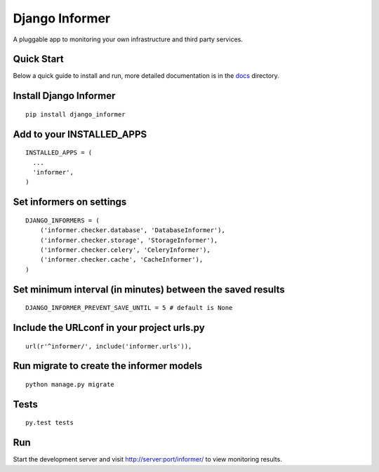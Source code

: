 Django Informer
==============

.. image:: https://img.shields.io/travis/rodrigobraga/informer.svg
    :alt: Travis CI Status
    :target: https://travis-ci.org/rodrigobraga/informer

.. image:: https://coveralls.io/repos/rodrigobraga/informer/badge.svg
  :alt: Coverage status
  :target: https://coveralls.io/r/rodrigobraga/informer

.. image:: https://img.shields.io/pypi/v/django-informer.svg
   :alt: PyPi page
   :target: https://pypi.python.org/pypi/django-informer

.. image:: https://img.shields.io/pypi/l/django-informer.svg
   :alt: License MIT
   :target: https://github.com/rodrigobraga/informer/blob/master/LICENSE

A pluggable app to monitoring your own infrastructure and third party services.

Quick Start
-----------------

Below a quick guide to install and run, more detailed documentation is in the `docs <docs>`_ directory.

Install Django Informer
-----------------

::

    pip install django_informer


Add to your INSTALLED_APPS
-----------------

::

    INSTALLED_APPS = (
      ...
      'informer',
    )


Set informers on settings
-----------------

::

    DJANGO_INFORMERS = (
        ('informer.checker.database', 'DatabaseInformer'),
        ('informer.checker.storage', 'StorageInformer'),
        ('informer.checker.celery', 'CeleryInformer'),
        ('informer.checker.cache', 'CacheInformer'),
    )


Set minimum interval (in minutes) between the saved results
-----------------

::

    DJANGO_INFORMER_PREVENT_SAVE_UNTIL = 5 # default is None


Include the URLconf in your project urls.py
-----------------

::

    url(r'^informer/', include('informer.urls')),


Run migrate to create the informer models
-----------------

::

    python manage.py migrate


Tests
-----------------

::

    py.test tests


Run
-----------------

Start the development server and visit http://server:port/informer/ to view monitoring results.


.. _doc: https://github.com/rodrigobraga/informer/tree/master/docs


